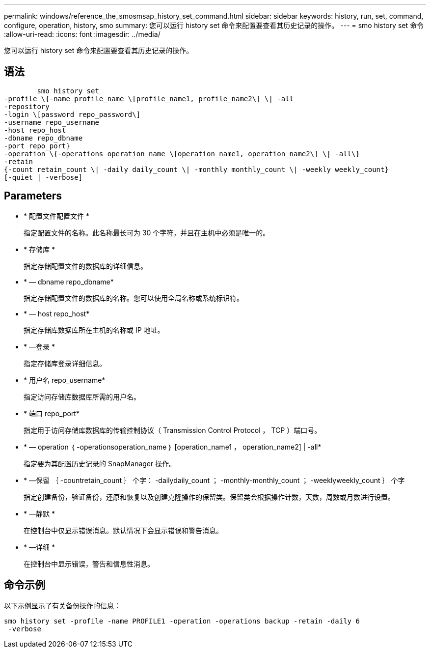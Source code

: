 ---
permalink: windows/reference_the_smosmsap_history_set_command.html 
sidebar: sidebar 
keywords: history, run, set, command, configure, operation, history, smo 
summary: 您可以运行 history set 命令来配置要查看其历史记录的操作。 
---
= smo history set 命令
:allow-uri-read: 
:icons: font
:imagesdir: ../media/


[role="lead"]
您可以运行 history set 命令来配置要查看其历史记录的操作。



== 语法

[listing]
----

        smo history set
-profile \{-name profile_name \[profile_name1, profile_name2\] \| -all
-repository
-login \[password repo_password\]
-username repo_username
-host repo_host
-dbname repo_dbname
-port repo_port}
-operation \{-operations operation_name \[operation_name1, operation_name2\] \| -all\}
-retain
{-count retain_count \| -daily daily_count \| -monthly monthly_count \| -weekly weekly_count}
[-quiet | -verbose]
----


== Parameters

* * 配置文件配置文件 *
+
指定配置文件的名称。此名称最长可为 30 个字符，并且在主机中必须是唯一的。

* * 存储库 *
+
指定存储配置文件的数据库的详细信息。

* * — dbname repo_dbname*
+
指定存储配置文件的数据库的名称。您可以使用全局名称或系统标识符。

* * — host repo_host*
+
指定存储库数据库所在主机的名称或 IP 地址。

* * —登录 *
+
指定存储库登录详细信息。

* * 用户名 repo_username*
+
指定访问存储库数据库所需的用户名。

* * 端口 repo_port*
+
指定用于访问存储库数据库的传输控制协议（ Transmission Control Protocol ， TCP ）端口号。

* * — operation ｛ -operationsoperation_name ｝ [operation_name1 ， operation_name2] | -all*
+
指定要为其配置历史记录的 SnapManager 操作。

* * —保留 ｛ -countretain_count ｝ 个字： -dailydaily_count ； -monthly-monthly_count ； -weeklyweekly_count ｝ 个字
+
指定创建备份，验证备份，还原和恢复以及创建克隆操作的保留类。保留类会根据操作计数，天数，周数或月数进行设置。

* * —静默 *
+
在控制台中仅显示错误消息。默认情况下会显示错误和警告消息。

* * —详细 *
+
在控制台中显示错误，警告和信息性消息。





== 命令示例

以下示例显示了有关备份操作的信息：

[listing]
----
smo history set -profile -name PROFILE1 -operation -operations backup -retain -daily 6
 -verbose
----